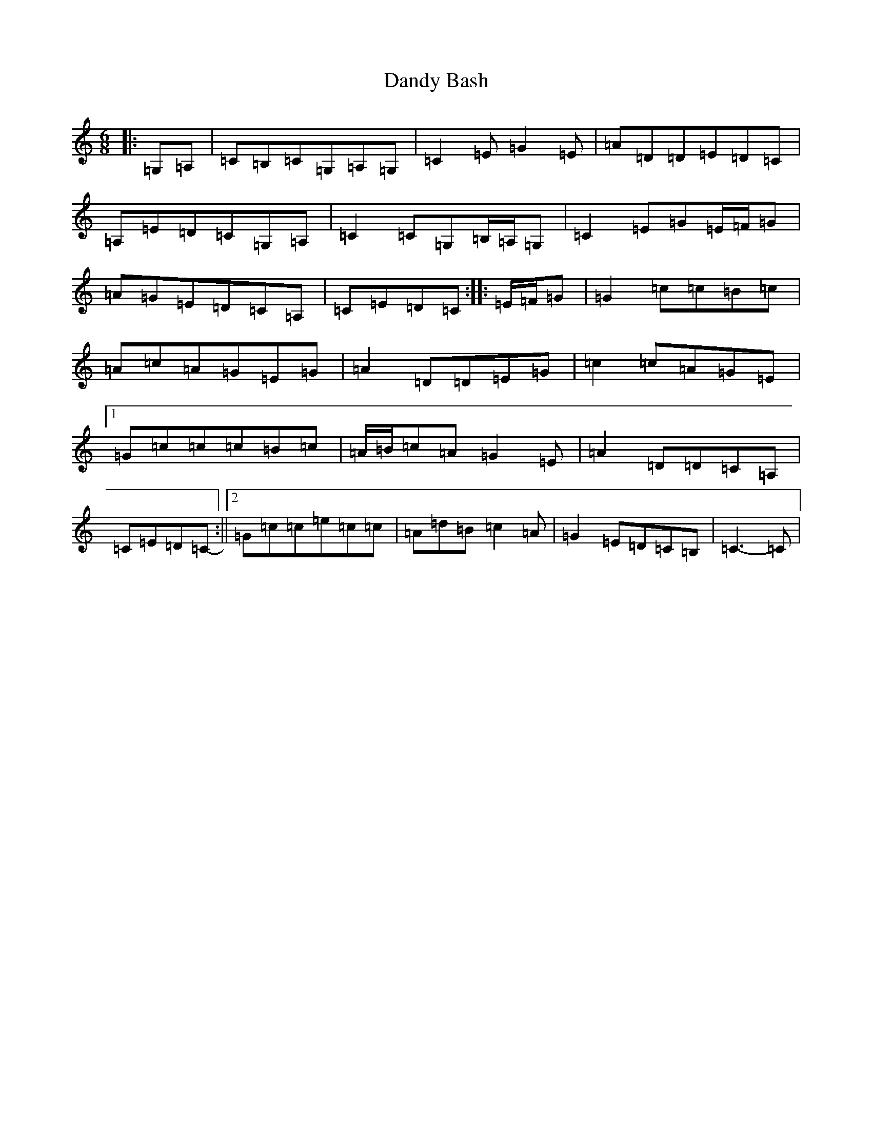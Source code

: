 X: 4830
T: Dandy Bash
S: https://thesession.org/tunes/6527#setting6527
R: jig
M:6/8
L:1/8
K: C Major
|:=G,=A,|=C=B,=C=G,=A,=G,|=C2=E=G2=E|=A=D=D=E=D=C|=A,=E=D=C=G,=A,|=C2=C=G,=B,/2=A,/2=G,|=C2=E=G=E/2=F/2=G|=A=G=E=D=C=A,|=C=E=D=C:||:=E/2=F/2=G|=G2=c=c=B=c|=A=c=A=G=E=G|=A2=D=D=E=G|=c2=c=A=G=E|1=G=c=c=c=B=c|=A/2=B/2=c=A=G2=E|=A2=D=D=C=A,|=C=E=D=C-:||2=G=c=c=e=c=c|=A=d=B=c2=A|=G2=E=D=C=B,|=C3-=C|